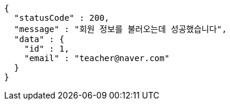 [source,options="nowrap"]
----
{
  "statusCode" : 200,
  "message" : "회원 정보를 불러오는데 성공했습니다",
  "data" : {
    "id" : 1,
    "email" : "teacher@naver.com"
  }
}
----